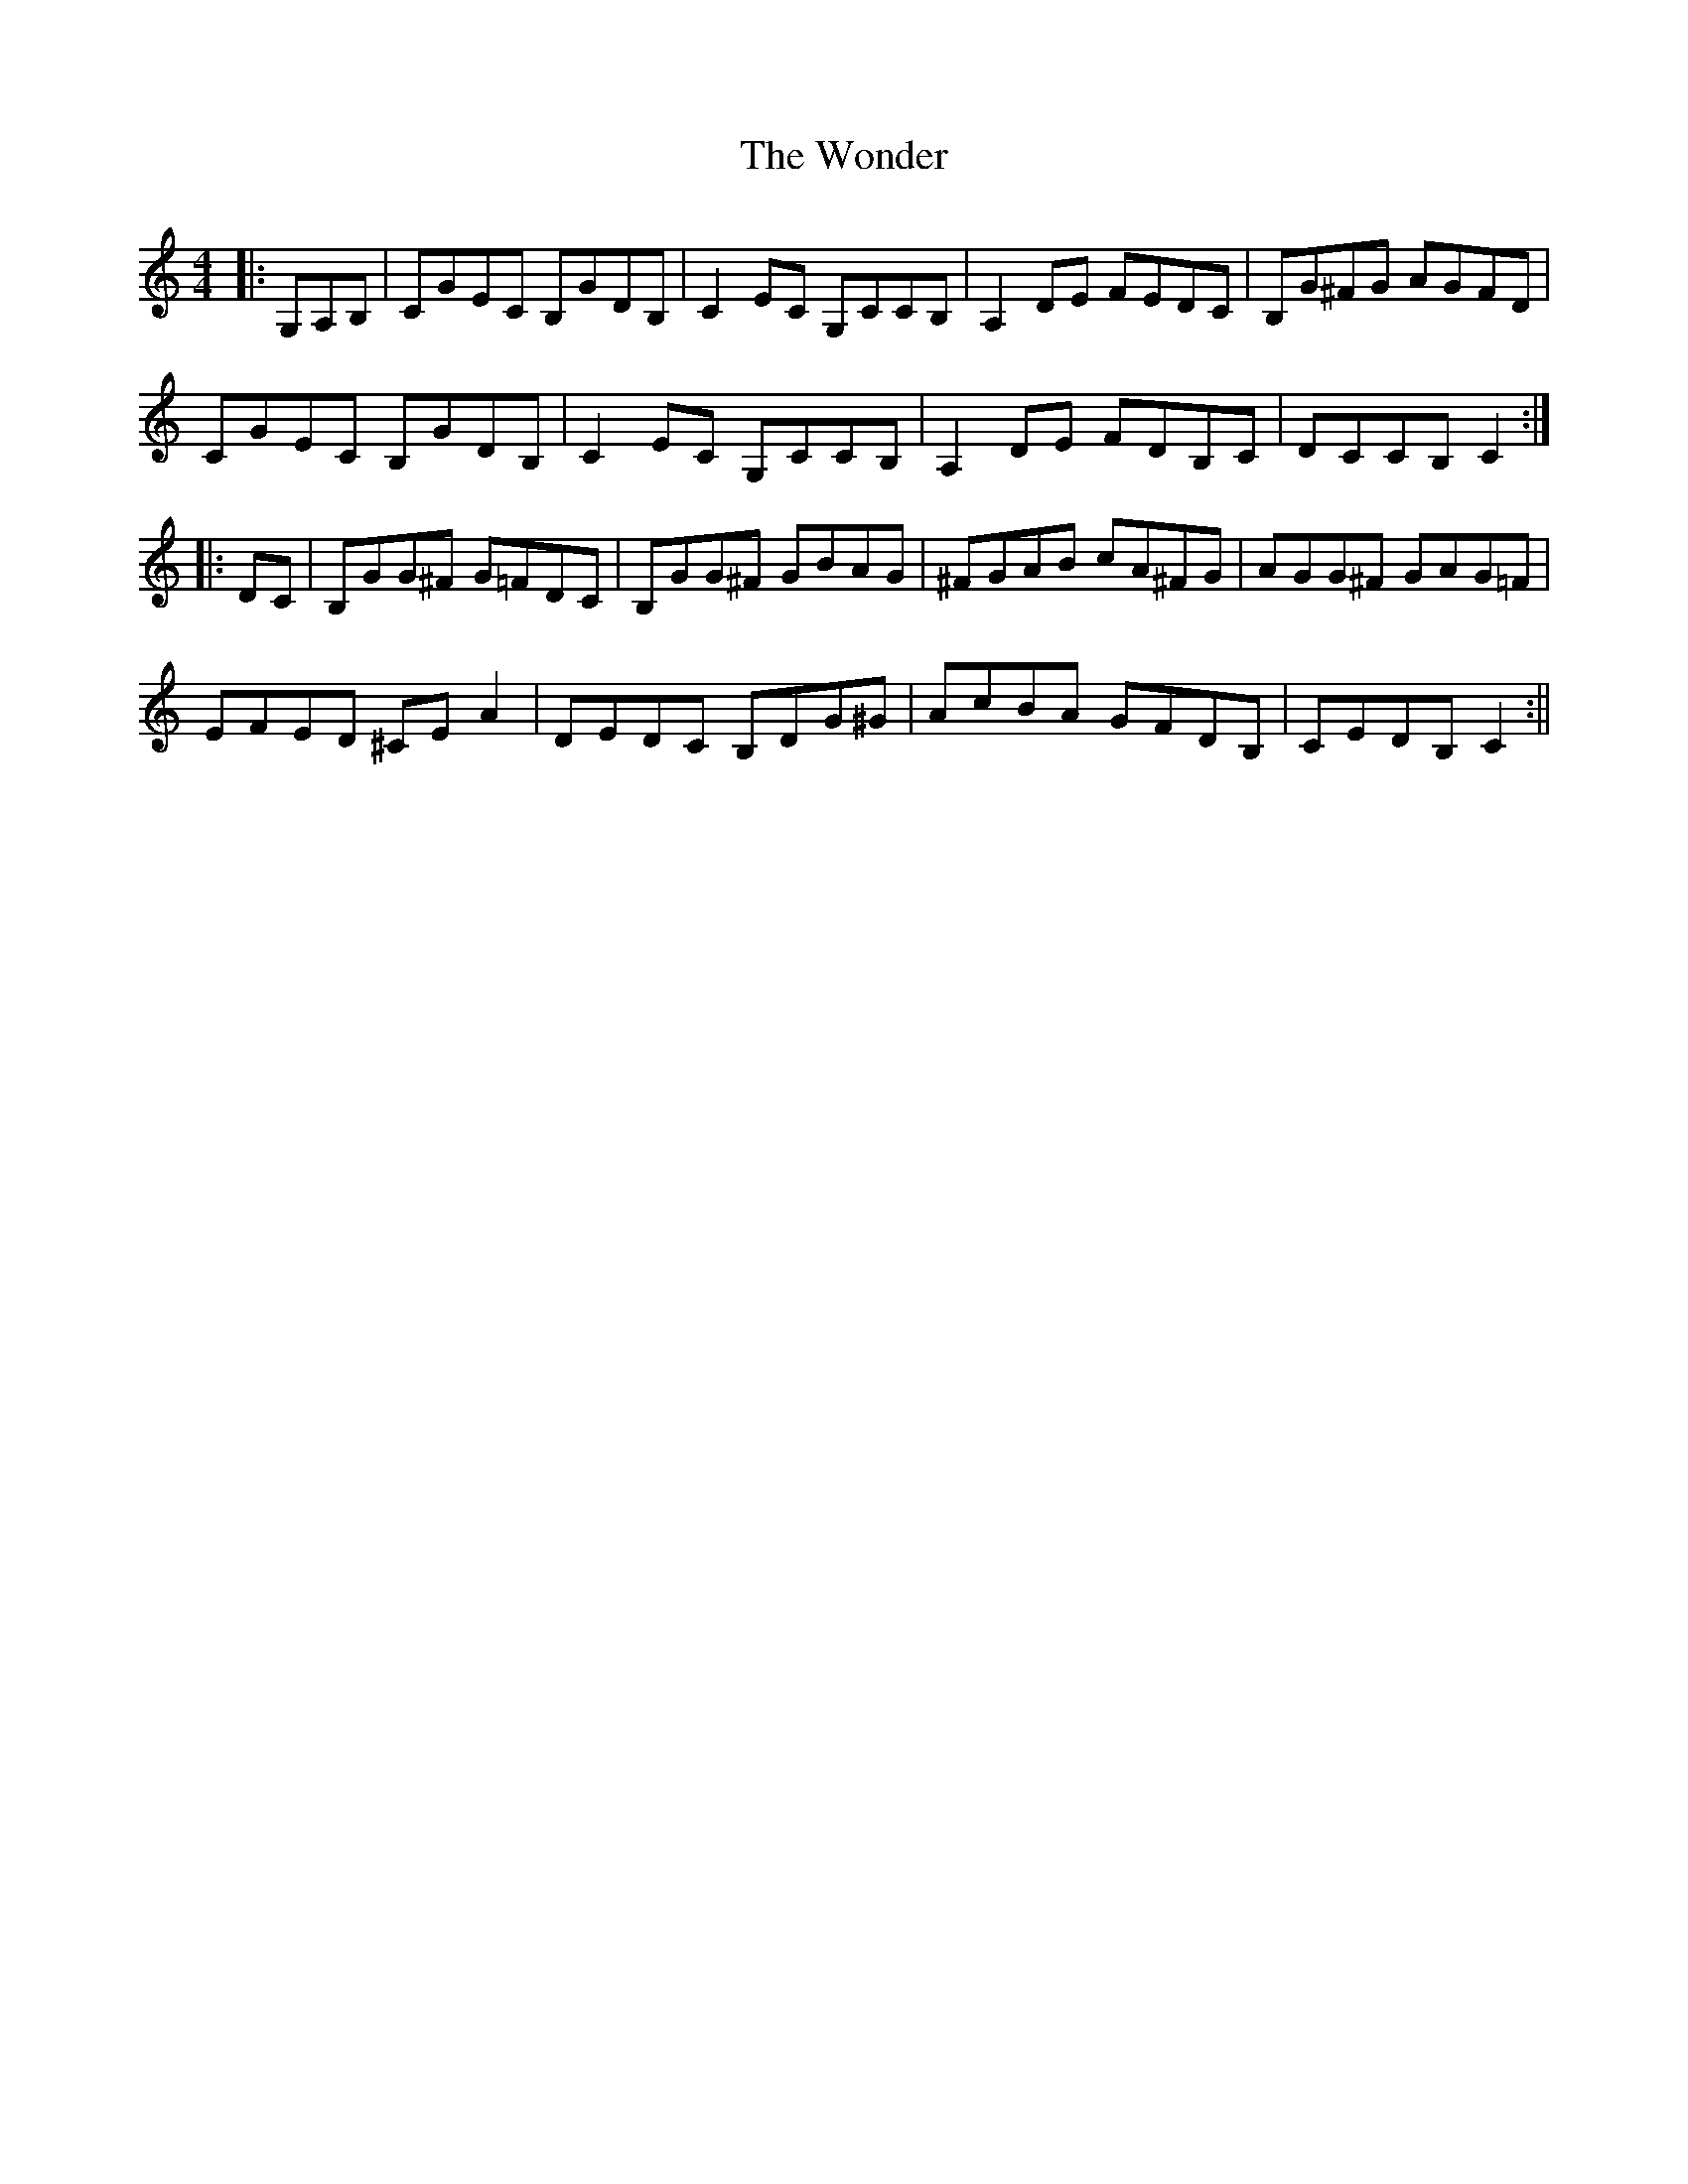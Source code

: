X: 3
T: Wonder, The
Z: bobbi
S: https://thesession.org/tunes/337#setting13125
R: hornpipe
M: 4/4
L: 1/8
K: Cmaj
|:)G,A,B,| CGEC B,GDB, | C2EC G,CCB, | A,2DE FEDC |B,G^FG AGFD|CGEC B,GDB, | C2EC G,CCB, | A,2DE FDB,C|DCCB, C2 :||:DC |B,GG^F G=FDC | B,GG^F GBAG | ^FGAB cA^FG | AGG^F GAG=F |EFED ^CE A2 | DEDC B,DG^G |AcBA GFDB, | CEDB, C2 :||
